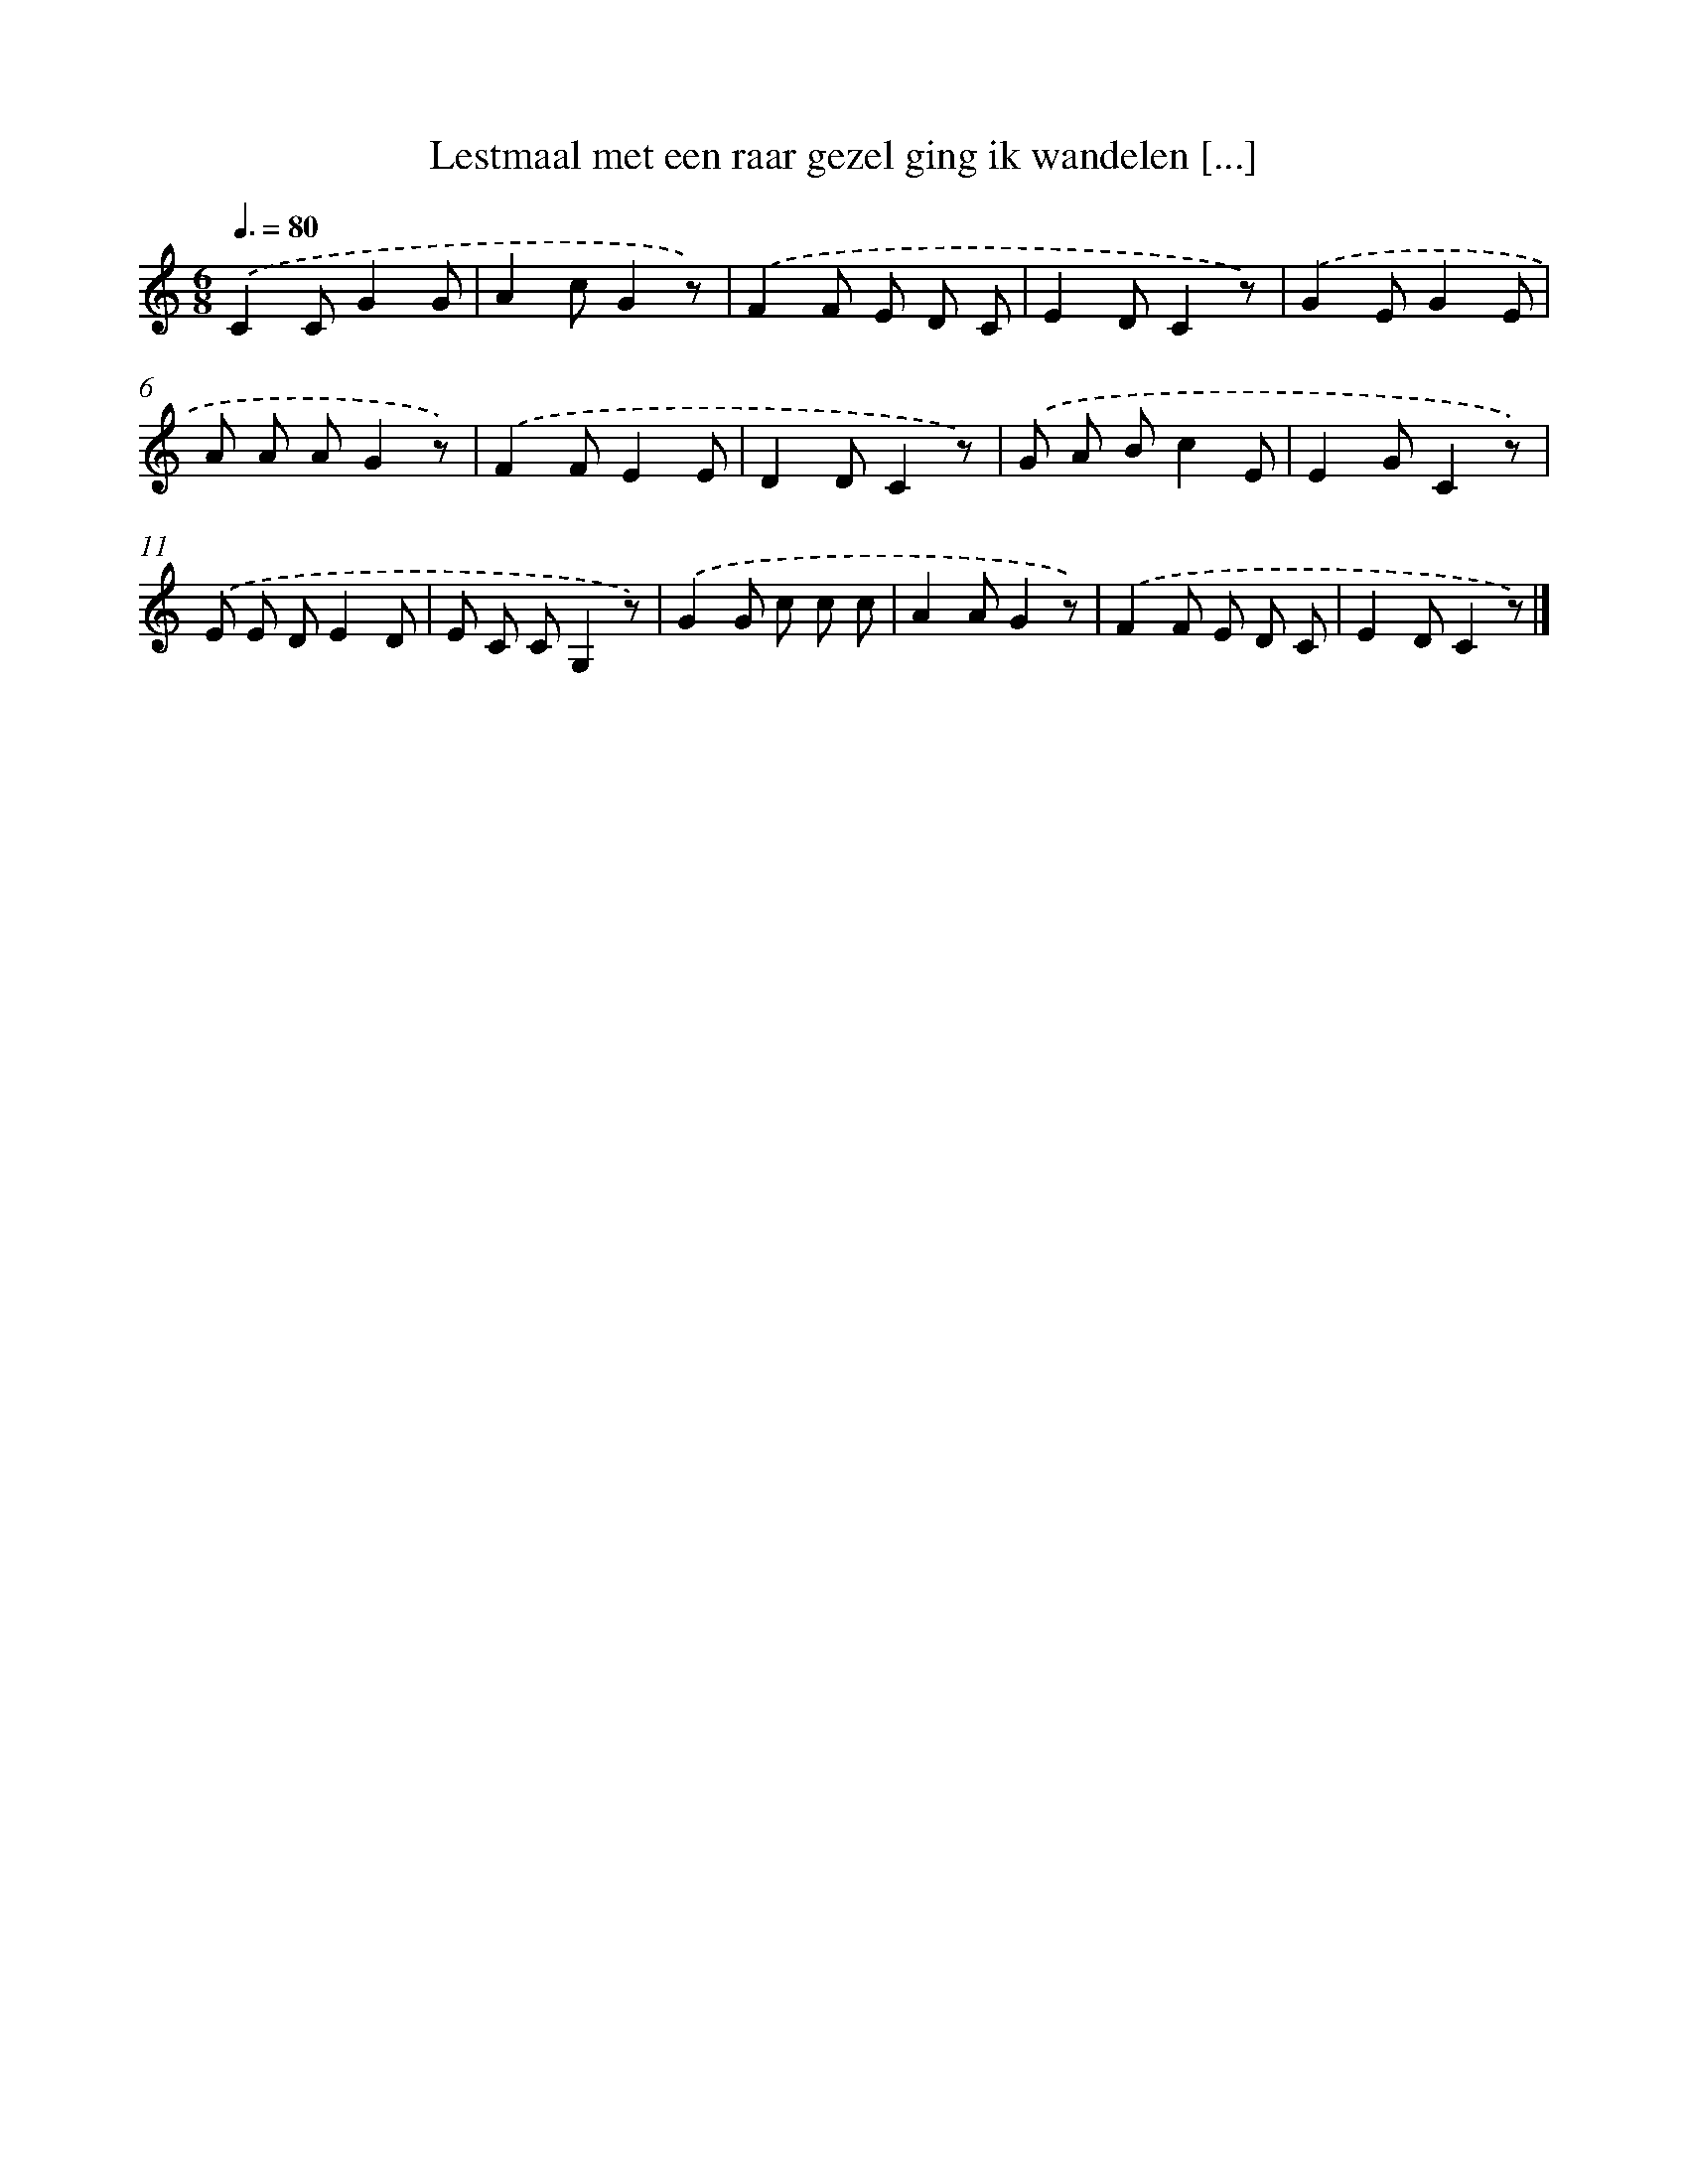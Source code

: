 X: 9764
T: Lestmaal met een raar gezel ging ik wandelen [...]
%%abc-version 2.0
%%abcx-abcm2ps-target-version 5.9.1 (29 Sep 2008)
%%abc-creator hum2abc beta
%%abcx-conversion-date 2018/11/01 14:36:59
%%humdrum-veritas 2249047985
%%humdrum-veritas-data 886546194
%%continueall 1
%%barnumbers 0
L: 1/8
M: 6/8
Q: 3/8=80
K: C clef=treble
.('C2CG2G |
A2cG2z) |
.('F2F E D C |
E2DC2z) |
.('G2EG2E |
A A AG2z) |
.('F2FE2E |
D2DC2z) |
.('G A Bc2E |
E2GC2z) |
.('E E DE2D |
E C CG,2z) |
.('G2G c c c |
A2AG2z) |
.('F2F E D C |
E2DC2z) |]
